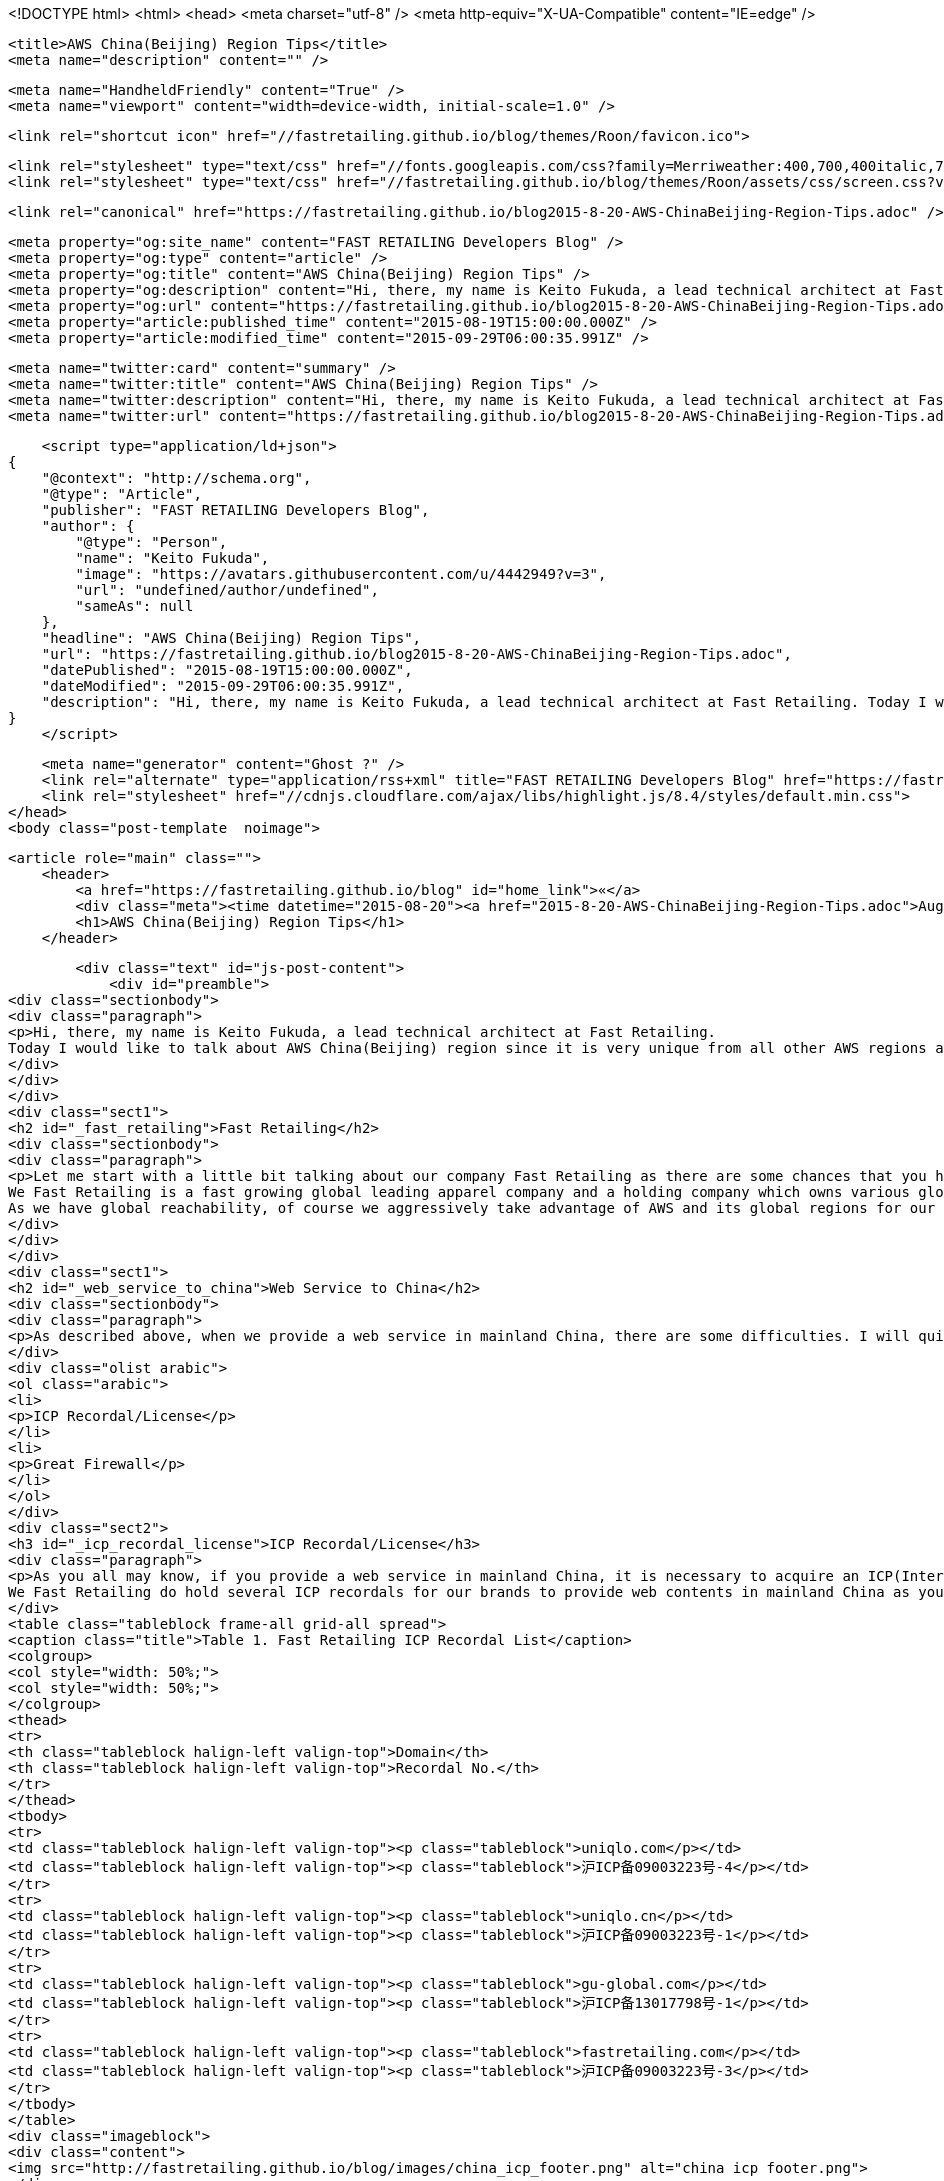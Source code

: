 <!DOCTYPE html>
<html>
<head>
    <meta charset="utf-8" />
    <meta http-equiv="X-UA-Compatible" content="IE=edge" />

    <title>AWS China(Beijing) Region Tips</title>
    <meta name="description" content="" />

    <meta name="HandheldFriendly" content="True" />
    <meta name="viewport" content="width=device-width, initial-scale=1.0" />

    <link rel="shortcut icon" href="//fastretailing.github.io/blog/themes/Roon/favicon.ico">

    <link rel="stylesheet" type="text/css" href="//fonts.googleapis.com/css?family=Merriweather:400,700,400italic,700italic|Open+Sans:400italic,700italic,700,400">
    <link rel="stylesheet" type="text/css" href="//fastretailing.github.io/blog/themes/Roon/assets/css/screen.css?v=1.0.0" />

    <link rel="canonical" href="https://fastretailing.github.io/blog2015-8-20-AWS-ChinaBeijing-Region-Tips.adoc" />
    
    <meta property="og:site_name" content="FAST RETAILING Developers Blog" />
    <meta property="og:type" content="article" />
    <meta property="og:title" content="AWS China(Beijing) Region Tips" />
    <meta property="og:description" content="Hi, there, my name is Keito Fukuda, a lead technical architect at Fast Retailing. Today I would like to talk about AWS China(Beijing) region since it is very unique from all other AWS regions and you may would like..." />
    <meta property="og:url" content="https://fastretailing.github.io/blog2015-8-20-AWS-ChinaBeijing-Region-Tips.adoc" />
    <meta property="article:published_time" content="2015-08-19T15:00:00.000Z" />
    <meta property="article:modified_time" content="2015-09-29T06:00:35.991Z" />
    
    <meta name="twitter:card" content="summary" />
    <meta name="twitter:title" content="AWS China(Beijing) Region Tips" />
    <meta name="twitter:description" content="Hi, there, my name is Keito Fukuda, a lead technical architect at Fast Retailing. Today I would like to talk about AWS China(Beijing) region since it is very unique from all other AWS regions and you may would like..." />
    <meta name="twitter:url" content="https://fastretailing.github.io/blog2015-8-20-AWS-ChinaBeijing-Region-Tips.adoc" />
    
    <script type="application/ld+json">
{
    "@context": "http://schema.org",
    "@type": "Article",
    "publisher": "FAST RETAILING Developers Blog",
    "author": {
        "@type": "Person",
        "name": "Keito Fukuda",
        "image": "https://avatars.githubusercontent.com/u/4442949?v=3",
        "url": "undefined/author/undefined",
        "sameAs": null
    },
    "headline": "AWS China(Beijing) Region Tips",
    "url": "https://fastretailing.github.io/blog2015-8-20-AWS-ChinaBeijing-Region-Tips.adoc",
    "datePublished": "2015-08-19T15:00:00.000Z",
    "dateModified": "2015-09-29T06:00:35.991Z",
    "description": "Hi, there, my name is Keito Fukuda, a lead technical architect at Fast Retailing. Today I would like to talk about AWS China(Beijing) region since it is very unique from all other AWS regions and you may would like..."
}
    </script>

    <meta name="generator" content="Ghost ?" />
    <link rel="alternate" type="application/rss+xml" title="FAST RETAILING Developers Blog" href="https://fastretailing.github.io/blog/rss" />
    <link rel="stylesheet" href="//cdnjs.cloudflare.com/ajax/libs/highlight.js/8.4/styles/default.min.css">
</head>
<body class="post-template  noimage">

    


    <article role="main" class="">
        <header>
            <a href="https://fastretailing.github.io/blog" id="home_link">«</a>
            <div class="meta"><time datetime="2015-08-20"><a href="2015-8-20-AWS-ChinaBeijing-Region-Tips.adoc">August 20, 2015</a></time> <span class="count" id="js-reading-time"></span></div>
            <h1>AWS China(Beijing) Region Tips</h1>
        </header>

        <div class="text" id="js-post-content">
            <div id="preamble">
<div class="sectionbody">
<div class="paragraph">
<p>Hi, there, my name is Keito Fukuda, a lead technical architect at Fast Retailing.
Today I would like to talk about AWS China(Beijing) region since it is very unique from all other AWS regions and you may would like to know the discrepancies in advance of you starting to use it without making some efforts to figure it out on your own.</p>
</div>
</div>
</div>
<div class="sect1">
<h2 id="_fast_retailing">Fast Retailing</h2>
<div class="sectionbody">
<div class="paragraph">
<p>Let me start with a little bit talking about our company Fast Retailing as there are some chances that you hear very first time and have no idea about us.
We Fast Retailing is a fast growing global leading apparel company and a holding company which owns various global apparel brands underneath such as UNIQLO, GU, they are born in Japan and rapidly spreading out to global markets. Theory, JBrand, they are originally from US but both have global penetration and large number of customers(funs) all over the world. Last but not least, Comptoir des Cotonniers and Princesse tam tam, which are from France.
As we have global reachability, of course we aggressively take advantage of AWS and its global regions for our systems. We as of today utilize Tokyo, Singapore, Virginia, California, Sydney, Ireland, Frankfrut, then of course China(Beijing) regions to provide our services to our global customers as well as systems to our global employees. Especially China(Beijing) region is pretty important for us as it is our 2nd biggest market generating huge profit, besides there are some challenges due to some unique legal and infrastructure restrictions.</p>
</div>
</div>
</div>
<div class="sect1">
<h2 id="_web_service_to_china">Web Service to China</h2>
<div class="sectionbody">
<div class="paragraph">
<p>As described above, when we provide a web service in mainland China, there are some difficulties. I will quickly list up 2 significant challenges below and talk about them in detail one by one in the following section.</p>
</div>
<div class="olist arabic">
<ol class="arabic">
<li>
<p>ICP Recordal/License</p>
</li>
<li>
<p>Great Firewall</p>
</li>
</ol>
</div>
<div class="sect2">
<h3 id="_icp_recordal_license">ICP Recordal/License</h3>
<div class="paragraph">
<p>As you all may know, if you provide a web service in mainland China, it is necessary to acquire an ICP(Internet Content Provider) recordal or license from the China government. This recordal/license requires us to have a legal entity inside of China and go though a required procedure. In addition, once you acquired it, you are mandated to put it at the bottom of all of your web pages for China.
We Fast Retailing do hold several ICP recordals for our brands to provide web contents in mainland China as you can see below. We do not have any ICP license as all online commercial transactions for our brands are basically completed in the 3rd party platform(Taobao: tmall.com). They have an authorized ICP license on behalf of all tenants.</p>
</div>
<table class="tableblock frame-all grid-all spread">
<caption class="title">Table 1. Fast Retailing ICP Recordal List</caption>
<colgroup>
<col style="width: 50%;">
<col style="width: 50%;">
</colgroup>
<thead>
<tr>
<th class="tableblock halign-left valign-top">Domain</th>
<th class="tableblock halign-left valign-top">Recordal No.</th>
</tr>
</thead>
<tbody>
<tr>
<td class="tableblock halign-left valign-top"><p class="tableblock">uniqlo.com</p></td>
<td class="tableblock halign-left valign-top"><p class="tableblock">沪ICP备09003223号-4</p></td>
</tr>
<tr>
<td class="tableblock halign-left valign-top"><p class="tableblock">uniqlo.cn</p></td>
<td class="tableblock halign-left valign-top"><p class="tableblock">沪ICP备09003223号-1</p></td>
</tr>
<tr>
<td class="tableblock halign-left valign-top"><p class="tableblock">gu-global.com</p></td>
<td class="tableblock halign-left valign-top"><p class="tableblock">沪ICP备13017798号-1</p></td>
</tr>
<tr>
<td class="tableblock halign-left valign-top"><p class="tableblock">fastretailing.com</p></td>
<td class="tableblock halign-left valign-top"><p class="tableblock">沪ICP备09003223号-3</p></td>
</tr>
</tbody>
</table>
<div class="imageblock">
<div class="content">
<img src="http://fastretailing.github.io/blog/images/china_icp_footer.png" alt="china icp footer.png">
</div>
</div>
</div>
<div class="sect2">
<h3 id="_great_firewall">Great Firewall</h3>
<div class="paragraph">
<p>This is another very well-known unique restriction in mainland China. You can find what it is and how it works in somewhere online(Please just google it or just jump to <a href="https://en.wikipedia.org/wiki/Great_Firewall">wikipedia</a>). But in a nutshell, all inbound/outbound traffics on HTTP(80)/HTTPs(443) are monitored and can be blocked by China government.
Especially when traffic goes through a boundery between inside and outside of mainland China, traffic roundtrip would be  extremely slow.
Even if network traffic completes only inside of China, it is still considered to be unstable especially if traffic goes beyond a boundary between North side and South side as there are 2 different network careers dominating each area. Because of these reasons, when you provide web contents to mainland China, you need to pay attention on huge network latency in your system architecture design. This is the biggest reason which would make you want to have a completely independent infrastructure inside of mainland China to overcome this issue and be able to provide sufficient user experience to your China customers or employees.</p>
</div>
</div>
</div>
</div>
<h1 id="_aws_china_beijing_region_uniqueness" class="sect0">AWS China(Beijing) Region Uniqueness</h1>
<div class="paragraph">
<p>Okay, then let me deep dive on what are the differences exactly from here. Because of the China unique restrictions described in the prior section, when you set up your web service in AWS China(Beijing) region, there are several consideration points you need to keep in mind. Here I will tell you each one of them which we have discovered so far through our operation in China(Beijing) region.</p>
</div>
<div class="sect1">
<h2 id="_account">Account</h2>
<div class="sectionbody">
<div class="paragraph">
<p>First of all, let me talk about AWS account. This is one of things which work in different way from all other AWS regions. In order to use China region, you need a completely independent account, which is dedicated only for China region and given only when you are authorized by AWS. Unlike Global AWS account, you cannot create your account on the fly by yourself. You first need to submit your information <a href="https://www.amazonaws.cn/en/sign-up/">here</a>, then have to wait to get it verified and authorized.</p>
</div>
</div>
</div>
<div class="sect1">
<h2 id="_billing">Billing</h2>
<div class="sectionbody">
<div class="paragraph">
<p>Even if you have multi AWS accounts, one of great features for billing which you can use in Global account is <code>Consolidated Billing</code>, which allows you to consolidate all billings associated with all your accounts and let you make a single payment at once. However unfortunately this does not cover AWS China account. Once you get a China account, you need to register your billing information separately from your Global account and it cannot be consolidated. Besides, a bank account to make payment is also different from Global account, which sometimes make it tricky to get yourself ready to pay, especially you work for a large company and need to register it in your company.</p>
</div>
</div>
</div>
<div class="sect1">
<h2 id="_support_plan">Support Plan</h2>
<div class="sectionbody">
<div class="paragraph">
<p>Similar to billing, as we cannot consolidate our China account with any other Global accounts, even if you already subscribe <a href="https://aws.amazon.com/premiumsupport/">AWS support plan</a>, that support can not be applied and cover your China account. If you need intensive support from AWS, you have to subscribe <a href="https://www.amazonaws.cn/en/support-plans/">another support plan</a> dedicated only for your China account.</p>
</div>
</div>
</div>
<div class="sect1">
<h2 id="_service_availability">Service Availability</h2>
<div class="sectionbody">
<div class="paragraph">
<p>When it comes to AWS service coverage and availability. As of writing, 2015/08/20, there are plenty of services we can already use as listed below.
EC2, S3, StorageGateway, Glacier, VPC, Direct Connect, IAM, Trusted Advisor, CloudTrail, CloudWatch, DynamoDB, ElasticCache, RDS, CloudFormation, EMR, Kinesis, SNS, SQS, SWF</p>
</div>
<div class="imageblock">
<div class="content">
<img src="http://fastretailing.github.io/blog/images/china_service_list.png" alt="china service list.png">
</div>
</div>
<div class="paragraph">
<p>We are really looking forward to Lambda support and API Gateway as we will be heavily relying on these 2 services to efficiently build and maintain a bunch of micro services down the road. I strongly hope that they will become available even in China region soon.
Another AWS service which everybody needs but is not available yet is <code>CloudFront</code>. As I said, even if you have your system up and running in mainland China, there would be still some network instability you and your system users might face. This would make you want to have CDN(Contents Delivery Network) between your users and your system inside of China. As <code>CloudFront</code> is not ready yet in China region, we Fast Retailing utilize both <code>Akamai</code> and <code>China Cache</code> as CDN in front of our systems.
For more details and the latest information, please refer to <a href="http://docs.amazonaws.cn/en_us/aws/latest/userguide/services.html">the official online document</a> maintained by AWS.</p>
</div>
</div>
</div>
<div class="sect1">
<h2 id="_icp_recordal_license_2">ICP Recordal/License</h2>
<div class="sectionbody">
<div class="paragraph">
<p>As mentioned above, it is a regulation to acquire an ICP recordal/license whenever you provide web contents over HTTP(80)/HTTPs(443) in mainland China. This is the reason that even after you set up your web service on top of EC2, S3 or whatever, you still cannot access to your web service from the Internet(BTW, all other traffic other than HTTP/HTTPs are fine). Very first time when we found that this incident, we really freaked out and had no idea what was happening&#8230;&#8203;(yes, we should have read through all instructions upfront). You would not reach your web server without your ICP recordal/license No. associated on your AWS China account. In order to get this done, you can either reach out to your AWS counterpart to get a help or directly send an email to <code>Sinnet</code>, who is an IDC-licensed provider responsible for supporting and verifying ICP recordal/license for AWS customers, at <code>My Account</code> on your own to have them register it. This registration process and getting your ICP recordal/license verified would take around a week(in our case, 5 business days). Then you would finally get your web service all ready.</p>
</div>
<div class="imageblock">
<div class="content">
<img src="http://fastretailing.github.io/blog/images/china_icp_license.png" alt="china icp license.png">
</div>
</div>
</div>
</div>
<div class="sect1">
<h2 id="_mfa">MFA</h2>
<div class="sectionbody">
<div class="paragraph">
<p>Of course, protecting your account is one of very important things you are also responsible for. In our case, we have a strict internal regulation to enable MFA(Multi Factor Authentication) to all AWS administrative accounts. In other word, we have been simply counting on MFA for all of our Global accounts. However, unfortunately MFA is not available yet in China account, which was actually a huge surprise for us. We cannot simply rely on it like all other Global accounts to make your account secure. I guess only one thing we can do for now then is to make your administrative account password as complex as possible, and that is what we do as of today. We are now pushing AWS team really hard to get it ready. Let&#8217;s stay patient without losing the hope.</p>
</div>
</div>
</div>
<div class="sect1">
<h2 id="_ami">AMI</h2>
<div class="sectionbody">
<div class="paragraph">
<p>Do you share and reuse your AMI(Amazon Machine Image) across accounts or regions? Unfortunately that is another restriction in China account. We Fast Retailing also heavily rely on AMI to make infra set-up as fast and efficient as possible. AMI is just awesome. Having said that, we are not allowed to copy an AMI taken in other global regions or your other accounts. So basically you need to set up your system from middleware setup to deploying your app codes all on your own at very first time. Once you set it up, you can take an AMI out of it and use it to spin up another instance you need.
In addition, as you can easily imagine, yes, you cannot take advantage of AWS Marketplace either. This would sometimes make huge implication to your setup operation.
As for Community AMI, there are some Community AMIs already available even in China region, but they are completely separated from Community AMIs under Global account. You would find only very limited AMIs there as of today(2015/08/20). So it is recommended to check availability of an Community AMI you would like to use in China account beforehand.</p>
</div>
</div>
</div>
<div class="sect1">
<h2 id="_auto_recovery">Auto-Recovery</h2>
<div class="sectionbody">
<div class="paragraph">
<p>We do generally set Auto-Recovery on EC2 instances, especially when our EC2 based system cannot be run together with multi-instances and it is really difficult to have high-availability. Auto-Recovery brings us huge help in minimizing down-time of your system without any manual operation on the fly in case your instance somehow goes down. However unfortunately, Auto-Recovery is not ready yet in China region.</p>
</div>
</div>
</div>
<div class="sect1">
<h2 id="_admin_console">Admin Console</h2>
<div class="sectionbody">
<div class="paragraph">
<p>I hope you do not have any problem in reading English, then you are totally fine. However unlike Global accounts which support multi-languages in admin console. Admin console of China account is only in English and Simplified Chinese as of today. You can change the language in <code>Console Preferences</code>. This is another difference from Global account.</p>
</div>
<div class="imageblock">
<div class="content">
<img src="http://fastretailing.github.io/blog/images/china_admin_console.png" alt="china admin console.png">
</div>
</div>
</div>
</div>
<div class="sect1">
<h2 id="_conclusion">Conclusion</h2>
<div class="sectionbody">
<div class="paragraph">
<p>Today, I touched on AWS China(Beijing) region and described some outstanding uniquenesses you should be aware of prior to you start using it. As you saw above, there are many differences compared to all other global regions which you usually use. Some differences may be filled up in the future, but there are still some differences even AWS cannot do anything on due to China legal regulation. I hope you were able to at least get a sense of how different it is and what you need to keep in mind here. Please stay tuned for our upcoming article.</p>
</div>
</div>
</div>
        </div>

        <menu>
            <a href="" id="btn_share" class="btn" title="Share">
                <span aria-hidden="true" data-icon="S"></span>
                <strong>Share</strong>
            </a>
            <a href="http://twitter.com/share?text=AWS%20China(Beijing)%20Region%20Tips&url=https://fastretailing.github.io/blog2015-8-20-AWS-ChinaBeijing-Region-Tips.adoc" onclick="window.open(this.href, 'twitter-share', 'width=550,height=235');return false;" id="btn_comment" class="btn" target="_blank">
                <span aria-hidden="true" data-icon="C"></span> Comment on Twitter
            </a>
        </menu>


        <footer class="post-footer" role="contentinfo">

            <div class="vcard">
                <!-- <a href="https://fastretailing.github.io/blog/rss" id="btn_feed" class="btn" title="Feed" target="_blank">
                    <span aria-hidden="true" data-icon=")"></span>
                    <strong>Feed</strong>
                </a> -->

                <a href="" class="photo">
                    <span style="background-image: url('https://avatars.githubusercontent.com/u/4442949?v=3');">
                        <img src="https://avatars.githubusercontent.com/u/4442949?v=3" alt="Keito Fukuda">
                    </span>
                </a>

                <div class="details">
                    <h4><a href="" class="url n">Keito Fukuda</a></h4>
                    Tokyo, Japan<br>
                    
                </div>
            </div>

           <div id="user_bio">
                <div class="inner">
                    Please find our current career opportunities below and pass them along to qualified candidates. We look forward to hearing from you!
                </div>
                <button id="work_with_us_btn" onclick="location.href='http://www.fastretailing.com/employment/ja/fastretailing/jp/career/it/'">
                    Work with Us
                </button>
            </div>
        </footer>




    </article>

    <div id="share_modal">
        <div class="wrap">
            <div class="inner">
                <header>
                    Share
                    <a href="" class="close" title="Close">&times;</a>
                </header>

                <div class="roon-share-links">
                    <a href="https://twitter.com/share" class="twitter-share-button" data-dnt="true">Tweet</a>
                    <script>!function(d,s,id){var js,fjs=d.getElementsByTagName(s)[0];if(!d.getElementById(id)){js=d.createElement(s);js.id=id;js.src="//platform.twitter.com/widgets.js";fjs.parentNode.insertBefore(js,fjs);}}(document,"script","twitter-wjs");</script>

                    <div id="fb-elems">
                        <div id="fb-root"></div>
                        <script>(function(d, s, id) {
                        var js, fjs = d.getElementsByTagName(s)[0];
                        if (d.getElementById(id)) return;
                        js = d.createElement(s); js.id = id;
                        js.src = "//connect.facebook.net/en_US/all.js#xfbml=1&appId=463438580397968";
                        fjs.parentNode.insertBefore(js, fjs);
                        }(document, 'script', 'facebook-jssdk'));</script>
                        <div class="fb-like" data-send="false" data-layout="button_count" data-width="110" data-show-faces="false" data-font="arial"></div>
                    </div>

                    <div id="pinit-btn">
                        <a href="//pinterest.com/pin/create/button/?url=https://fastretailing.github.io/blog2015-8-20-AWS-ChinaBeijing-Region-Tips.adoc&amp;description=AWS%20China(Beijing)%20Region%20Tips-FAST%20RETAILING%20Developers%20Blog " data-pin-do="buttonPin" data-pin-config="beside"><img src="//assets.pinterest.com/images/pidgets/pin_it_button.png"></a>
                        <script type="text/javascript" src="//assets.pinterest.com/js/pinit.js"></script>
                    </div>
                </div>
            </div>
        </div>
    </div>




        <a href="https://fastretailing.github.io/blog" id="blog_badge">
            <span style="background-image: url('http://www.fastretailing.com/jp/images/logo_fr.gif');">FAST RETAILING Developers Blog</span>
        </a>


    <script>

            function get_text(el) {
                ret = "";
                var length = el.childNodes.length;
                for(var i = 0; i < length; i++) {
                    var node = el.childNodes[i];
                    if(node.nodeType != 8) {
                        ret += node.nodeType != 1 ? node.nodeValue : get_text(node);
                    }
                }
                return ret;
            }
            function reading_time () {
                var post_content = document.getElementById('js-post-content');
                if (post_content) {
                    var words = get_text(post_content),
                        count = words.split(/\s+/).length,
                        read_time = Math.ceil((count / 150)),
                        read_time_node = document.createTextNode(read_time + ' min read');
                    document.getElementById('js-reading-time').appendChild(read_time_node);
                }
            }

        function no_schema_links () {
            var links = document.querySelectorAll('.js-remove-domain-schema');
            if (links) {
                for (i = 0; i < links.length; ++i) {
                    var link = links[i],
                        text = link.innerHTML,
                        no_schema = text.replace(/.*?:\/\//g, "");
                    link.innerHTML = no_schema;
                }
            }
        }

        window.onload = function () {
            no_schema_links();

            reading_time();
        }
    </script>

    <script src="//cdnjs.cloudflare.com/ajax/libs/jquery/2.1.3/jquery.min.js?v="></script> <script src="//cdnjs.cloudflare.com/ajax/libs/moment.js/2.9.0/moment-with-locales.min.js?v="></script> <script src="//cdnjs.cloudflare.com/ajax/libs/highlight.js/8.4/highlight.min.js?v="></script> 
      <script type="text/javascript">
        jQuery( document ).ready(function() {
          // change date with ago
          jQuery('ago.ago').each(function(){
            var element = jQuery(this).parent();
            element.html( moment(element.text()).fromNow());
          });
        });

        hljs.initHighlightingOnLoad();      
      </script>

        <script>
            $(function(){
                var share_modal = $("#share_modal"),
                    update_social_links = true;

                $("#btn_share").click(function(){
                    var that = $(this);
                    share_modal.fadeIn(200);
                    return false;
                });

                share_modal.click(function(e){
                    if (e.target.className == "wrap" || e.target.id == "share_modal") {
                        share_modal.fadeOut(200);
                    }
                    return false;
                });

                share_modal.find("div.inner > header > a.close").click(function(){
                    share_modal.fadeOut(200);
                    return false;
                });
            });
        </script>


    <script>
    (function(i,s,o,g,r,a,m){i['GoogleAnalyticsObject']=r;i[r]=i[r]||function(){
      (i[r].q=i[r].q||[]).push(arguments)},i[r].l=1*new Date();a=s.createElement(o),
      m=s.getElementsByTagName(o)[0];a.async=1;a.src=g;m.parentNode.insertBefore(a,m)
    })(window,document,'script','//www.google-analytics.com/analytics.js','ga');

    ga('create', 'UA-66410914-1', 'auto');
    ga('send', 'pageview');

    </script>

</body>
</html>
